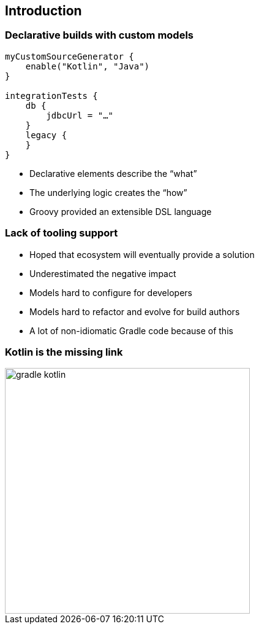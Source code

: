 [background-color="#02303A"]
== Introduction

=== Declarative builds with custom models

[source,kotlin]
----
myCustomSourceGenerator {
    enable("Kotlin", "Java")
}

integrationTests {
    db {
        jdbcUrl = "…"
    }
    legacy {
    }
}
----

[%step]
* Declarative elements describe the “what”
* The underlying logic creates the “how”
* Groovy provided an extensible DSL language

=== Lack of tooling support

[%step]
* Hoped that ecosystem will eventually provide a solution
* Underestimated the negative impact
* Models hard to configure for developers
* Models hard to refactor and evolve for build authors
* A lot of non-idiomatic Gradle code because of this

=== Kotlin is the missing link

image::logos/gradle-kotlin.svg[height=400px]
